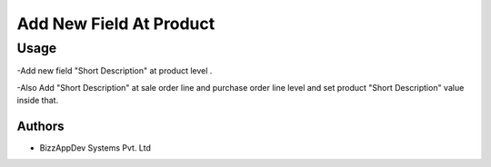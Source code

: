 ========================
Add New Field At Product
========================

Usage
=====

-Add new field "Short Description" at product level .

-Also Add "Short Description" at sale order line and purchase order line level and set product "Short Description" value inside that.

Authors
~~~~~~~

* BizzAppDev Systems Pvt. Ltd
